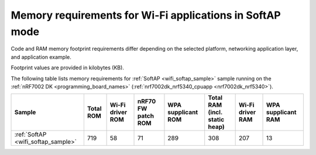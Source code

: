 .. _ug_wifi_mem_req_softap_mode:

Memory requirements for Wi-Fi applications in SoftAP mode
#########################################################

Code and RAM memory footprint requirements differ depending on the selected platform, networking application layer, and application example.

Footprint values are provided in kilobytes (KB).

The following table lists memory requirements for :ref:`SoftAP <wifi_softap_sample>` sample running on the :ref:`nRF7002 DK <programming_board_names>` (:ref:`nrf7002dk_nrf5340_cpuapp <nrf7002dk_nrf5340>`).

+--------------------------------------+-------------+-------------------------------------------+--------------------------+----------------------+---------------------------------+--------------------+----------------------+
| Sample                               |   Total ROM |   Wi-Fi driver ROM                        |       nRF70 FW patch ROM |   WPA supplicant ROM |   Total RAM (incl. static heap) |   Wi-Fi driver RAM |   WPA supplicant RAM |
+======================================+=============+===========================================+==========================+======================+=================================+====================+======================+
| :ref:`SoftAP <wifi_softap_sample>`   |         719 |                                        58 |                       71 |                  289 |                             308 |                207 |                   13 |
+--------------------------------------+-------------+-------------------------------------------+--------------------------+----------------------+---------------------------------+--------------------+----------------------+
